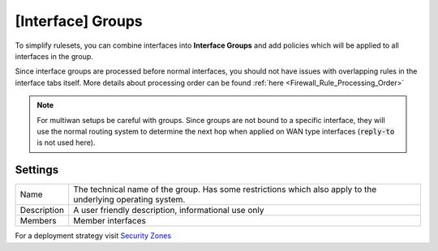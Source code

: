 ===========================
[Interface] Groups
===========================

To simplify rulesets, you can combine interfaces into **Interface Groups** and add policies which will be applied to
all interfaces in the group.

Since interface groups are processed before normal interfaces, you should not have issues with overlapping rules in
the interface tabs itself. More details about processing order can be found  :ref:`here <Firewall_Rule_Processing_Order>`


.. Note::

    For multiwan setups be careful with groups. Since groups are not bound to a specific interface, they will
    use the normal routing system to determine the next hop when applied on WAN type interfaces (:code:`reply-to` is not used here).


--------------------
Settings
--------------------


====================================  ===============================================================================
Name                                  The technical name of the group. Has some restrictions which also apply
                                      to the underlying operating system.
Description                           A user friendly description, informational use only
Members                               Member interfaces
====================================  ===============================================================================


For a deployment strategy visit `Security Zones </manual/how-tos/security-zones.html>`_
